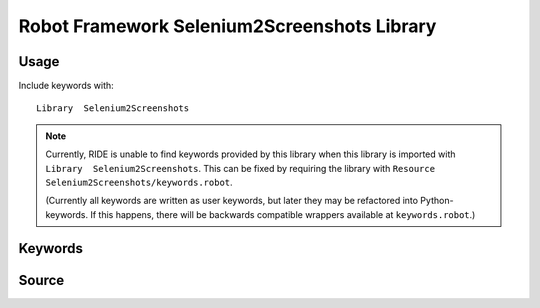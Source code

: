 Robot Framework Selenium2Screenshots Library
============================================

Usage
-----

Include keywords with::

    Library  Selenium2Screenshots

.. note::

   Currently, RIDE is unable to find keywords provided by this library when
   this library is imported with ``Library  Selenium2Screenshots``. This can be
   fixed by requiring the library with
   ``Resource Selenium2Screenshots/keywords.robot``.

   (Currently all keywords are written as user keywords, but later they may be
   refactored into Python-keywords. If this happens, there will be backwards
   compatible wrappers available at ``keywords.robot``.)

Keywords
--------

.. robot_keywords::
   :source: Selenium2Screenshots:keywords.robot

Source
------

.. robot_source::
   :source: Selenium2Screenshots:keywords.robot
